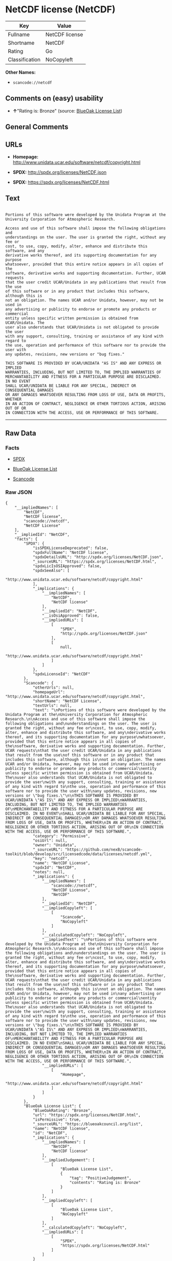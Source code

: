 * NetCDF license (NetCDF)

| Key              | Value            |
|------------------+------------------|
| Fullname         | NetCDF license   |
| Shortname        | NetCDF           |
| Rating           | Go               |
| Classification   | NoCopyleft       |

*Other Names:*

- =scancode://netcdf=

** Comments on (easy) usability

- *↑*"Rating is: Bronze" (source:
  [[https://blueoakcouncil.org/list][BlueOak License List]])

** General Comments

** URLs

- *Homepage:* http://www.unidata.ucar.edu/software/netcdf/copyright.html

- *SPDX:* http://spdx.org/licenses/NetCDF.json

- *SPDX:* https://spdx.org/licenses/NetCDF.html

** Text

#+BEGIN_EXAMPLE

  Portions of this software were developed by the Unidata Program at the
  University Corporation for Atmospheric Research.

  Access and use of this software shall impose the following obligations and
  understandings on the user. The user is granted the right, without any fee or
  cost, to use, copy, modify, alter, enhance and distribute this software, and any
  derivative works thereof, and its supporting documentation for any purpose
  whatsoever, provided that this entire notice appears in all copies of the
  software, derivative works and supporting documentation. Further, UCAR requests
  that the user credit UCAR/Unidata in any publications that result from the use
  of this software or in any product that includes this software, although this is
  not an obligation. The names UCAR and/or Unidata, however, may not be used in
  any advertising or publicity to endorse or promote any products or commercial
  entity unless specific written permission is obtained from UCAR/Unidata. The
  user also understands that UCAR/Unidata is not obligated to provide the user
  with any support, consulting, training or assistance of any kind with regard to
  the use, operation and performance of this software nor to provide the user with
  any updates, revisions, new versions or "bug fixes."

  THIS SOFTWARE IS PROVIDED BY UCAR/UNIDATA "AS IS" AND ANY EXPRESS OR IMPLIED
  WARRANTIES, INCLUDING, BUT NOT LIMITED TO, THE IMPLIED WARRANTIES OF
  MERCHANTABILITY AND FITNESS FOR A PARTICULAR PURPOSE ARE DISCLAIMED. IN NO EVENT
  SHALL UCAR/UNIDATA BE LIABLE FOR ANY SPECIAL, INDIRECT OR CONSEQUENTIAL DAMAGES
  OR ANY DAMAGES WHATSOEVER RESULTING FROM LOSS OF USE, DATA OR PROFITS, WHETHER
  IN AN ACTION OF CONTRACT, NEGLIGENCE OR OTHER TORTIOUS ACTION, ARISING OUT OF OR
  IN CONNECTION WITH THE ACCESS, USE OR PERFORMANCE OF THIS SOFTWARE.
#+END_EXAMPLE

--------------

** Raw Data

*** Facts

- [[https://spdx.org/licenses/NetCDF.html][SPDX]]

- [[https://blueoakcouncil.org/list][BlueOak License List]]

- [[https://github.com/nexB/scancode-toolkit/blob/develop/src/licensedcode/data/licenses/netcdf.yml][Scancode]]

*** Raw JSON

#+BEGIN_EXAMPLE
  {
      "__impliedNames": [
          "NetCDF",
          "NetCDF license",
          "scancode://netcdf",
          "NetCDF License"
      ],
      "__impliedId": "NetCDF",
      "facts": {
          "SPDX": {
              "isSPDXLicenseDeprecated": false,
              "spdxFullName": "NetCDF license",
              "spdxDetailsURL": "http://spdx.org/licenses/NetCDF.json",
              "_sourceURL": "https://spdx.org/licenses/NetCDF.html",
              "spdxLicIsOSIApproved": false,
              "spdxSeeAlso": [
                  "http://www.unidata.ucar.edu/software/netcdf/copyright.html"
              ],
              "_implications": {
                  "__impliedNames": [
                      "NetCDF",
                      "NetCDF license"
                  ],
                  "__impliedId": "NetCDF",
                  "__isOsiApproved": false,
                  "__impliedURLs": [
                      [
                          "SPDX",
                          "http://spdx.org/licenses/NetCDF.json"
                      ],
                      [
                          null,
                          "http://www.unidata.ucar.edu/software/netcdf/copyright.html"
                      ]
                  ]
              },
              "spdxLicenseId": "NetCDF"
          },
          "Scancode": {
              "otherUrls": null,
              "homepageUrl": "http://www.unidata.ucar.edu/software/netcdf/copyright.html",
              "shortName": "NetCDF License",
              "textUrls": null,
              "text": "\nPortions of this software were developed by the Unidata Program at the\nUniversity Corporation for Atmospheric Research.\n\nAccess and use of this software shall impose the following obligations and\nunderstandings on the user. The user is granted the right, without any fee or\ncost, to use, copy, modify, alter, enhance and distribute this software, and any\nderivative works thereof, and its supporting documentation for any purpose\nwhatsoever, provided that this entire notice appears in all copies of the\nsoftware, derivative works and supporting documentation. Further, UCAR requests\nthat the user credit UCAR/Unidata in any publications that result from the use\nof this software or in any product that includes this software, although this is\nnot an obligation. The names UCAR and/or Unidata, however, may not be used in\nany advertising or publicity to endorse or promote any products or commercial\nentity unless specific written permission is obtained from UCAR/Unidata. The\nuser also understands that UCAR/Unidata is not obligated to provide the user\nwith any support, consulting, training or assistance of any kind with regard to\nthe use, operation and performance of this software nor to provide the user with\nany updates, revisions, new versions or \"bug fixes.\"\n\nTHIS SOFTWARE IS PROVIDED BY UCAR/UNIDATA \"AS IS\" AND ANY EXPRESS OR IMPLIED\nWARRANTIES, INCLUDING, BUT NOT LIMITED TO, THE IMPLIED WARRANTIES OF\nMERCHANTABILITY AND FITNESS FOR A PARTICULAR PURPOSE ARE DISCLAIMED. IN NO EVENT\nSHALL UCAR/UNIDATA BE LIABLE FOR ANY SPECIAL, INDIRECT OR CONSEQUENTIAL DAMAGES\nOR ANY DAMAGES WHATSOEVER RESULTING FROM LOSS OF USE, DATA OR PROFITS, WHETHER\nIN AN ACTION OF CONTRACT, NEGLIGENCE OR OTHER TORTIOUS ACTION, ARISING OUT OF OR\nIN CONNECTION WITH THE ACCESS, USE OR PERFORMANCE OF THIS SOFTWARE.",
              "category": "Permissive",
              "osiUrl": null,
              "owner": "Unidata",
              "_sourceURL": "https://github.com/nexB/scancode-toolkit/blob/develop/src/licensedcode/data/licenses/netcdf.yml",
              "key": "netcdf",
              "name": "NetCDF License",
              "spdxId": "NetCDF",
              "notes": null,
              "_implications": {
                  "__impliedNames": [
                      "scancode://netcdf",
                      "NetCDF License",
                      "NetCDF"
                  ],
                  "__impliedId": "NetCDF",
                  "__impliedCopyleft": [
                      [
                          "Scancode",
                          "NoCopyleft"
                      ]
                  ],
                  "__calculatedCopyleft": "NoCopyleft",
                  "__impliedText": "\nPortions of this software were developed by the Unidata Program at the\nUniversity Corporation for Atmospheric Research.\n\nAccess and use of this software shall impose the following obligations and\nunderstandings on the user. The user is granted the right, without any fee or\ncost, to use, copy, modify, alter, enhance and distribute this software, and any\nderivative works thereof, and its supporting documentation for any purpose\nwhatsoever, provided that this entire notice appears in all copies of the\nsoftware, derivative works and supporting documentation. Further, UCAR requests\nthat the user credit UCAR/Unidata in any publications that result from the use\nof this software or in any product that includes this software, although this is\nnot an obligation. The names UCAR and/or Unidata, however, may not be used in\nany advertising or publicity to endorse or promote any products or commercial\nentity unless specific written permission is obtained from UCAR/Unidata. The\nuser also understands that UCAR/Unidata is not obligated to provide the user\nwith any support, consulting, training or assistance of any kind with regard to\nthe use, operation and performance of this software nor to provide the user with\nany updates, revisions, new versions or \"bug fixes.\"\n\nTHIS SOFTWARE IS PROVIDED BY UCAR/UNIDATA \"AS IS\" AND ANY EXPRESS OR IMPLIED\nWARRANTIES, INCLUDING, BUT NOT LIMITED TO, THE IMPLIED WARRANTIES OF\nMERCHANTABILITY AND FITNESS FOR A PARTICULAR PURPOSE ARE DISCLAIMED. IN NO EVENT\nSHALL UCAR/UNIDATA BE LIABLE FOR ANY SPECIAL, INDIRECT OR CONSEQUENTIAL DAMAGES\nOR ANY DAMAGES WHATSOEVER RESULTING FROM LOSS OF USE, DATA OR PROFITS, WHETHER\nIN AN ACTION OF CONTRACT, NEGLIGENCE OR OTHER TORTIOUS ACTION, ARISING OUT OF OR\nIN CONNECTION WITH THE ACCESS, USE OR PERFORMANCE OF THIS SOFTWARE.",
                  "__impliedURLs": [
                      [
                          "Homepage",
                          "http://www.unidata.ucar.edu/software/netcdf/copyright.html"
                      ]
                  ]
              }
          },
          "BlueOak License List": {
              "BlueOakRating": "Bronze",
              "url": "https://spdx.org/licenses/NetCDF.html",
              "isPermissive": true,
              "_sourceURL": "https://blueoakcouncil.org/list",
              "name": "NetCDF license",
              "id": "NetCDF",
              "_implications": {
                  "__impliedNames": [
                      "NetCDF",
                      "NetCDF license"
                  ],
                  "__impliedJudgement": [
                      [
                          "BlueOak License List",
                          {
                              "tag": "PositiveJudgement",
                              "contents": "Rating is: Bronze"
                          }
                      ]
                  ],
                  "__impliedCopyleft": [
                      [
                          "BlueOak License List",
                          "NoCopyleft"
                      ]
                  ],
                  "__calculatedCopyleft": "NoCopyleft",
                  "__impliedURLs": [
                      [
                          "SPDX",
                          "https://spdx.org/licenses/NetCDF.html"
                      ]
                  ]
              }
          }
      },
      "__impliedJudgement": [
          [
              "BlueOak License List",
              {
                  "tag": "PositiveJudgement",
                  "contents": "Rating is: Bronze"
              }
          ]
      ],
      "__impliedCopyleft": [
          [
              "BlueOak License List",
              "NoCopyleft"
          ],
          [
              "Scancode",
              "NoCopyleft"
          ]
      ],
      "__calculatedCopyleft": "NoCopyleft",
      "__isOsiApproved": false,
      "__impliedText": "\nPortions of this software were developed by the Unidata Program at the\nUniversity Corporation for Atmospheric Research.\n\nAccess and use of this software shall impose the following obligations and\nunderstandings on the user. The user is granted the right, without any fee or\ncost, to use, copy, modify, alter, enhance and distribute this software, and any\nderivative works thereof, and its supporting documentation for any purpose\nwhatsoever, provided that this entire notice appears in all copies of the\nsoftware, derivative works and supporting documentation. Further, UCAR requests\nthat the user credit UCAR/Unidata in any publications that result from the use\nof this software or in any product that includes this software, although this is\nnot an obligation. The names UCAR and/or Unidata, however, may not be used in\nany advertising or publicity to endorse or promote any products or commercial\nentity unless specific written permission is obtained from UCAR/Unidata. The\nuser also understands that UCAR/Unidata is not obligated to provide the user\nwith any support, consulting, training or assistance of any kind with regard to\nthe use, operation and performance of this software nor to provide the user with\nany updates, revisions, new versions or \"bug fixes.\"\n\nTHIS SOFTWARE IS PROVIDED BY UCAR/UNIDATA \"AS IS\" AND ANY EXPRESS OR IMPLIED\nWARRANTIES, INCLUDING, BUT NOT LIMITED TO, THE IMPLIED WARRANTIES OF\nMERCHANTABILITY AND FITNESS FOR A PARTICULAR PURPOSE ARE DISCLAIMED. IN NO EVENT\nSHALL UCAR/UNIDATA BE LIABLE FOR ANY SPECIAL, INDIRECT OR CONSEQUENTIAL DAMAGES\nOR ANY DAMAGES WHATSOEVER RESULTING FROM LOSS OF USE, DATA OR PROFITS, WHETHER\nIN AN ACTION OF CONTRACT, NEGLIGENCE OR OTHER TORTIOUS ACTION, ARISING OUT OF OR\nIN CONNECTION WITH THE ACCESS, USE OR PERFORMANCE OF THIS SOFTWARE.",
      "__impliedURLs": [
          [
              "SPDX",
              "http://spdx.org/licenses/NetCDF.json"
          ],
          [
              null,
              "http://www.unidata.ucar.edu/software/netcdf/copyright.html"
          ],
          [
              "SPDX",
              "https://spdx.org/licenses/NetCDF.html"
          ],
          [
              "Homepage",
              "http://www.unidata.ucar.edu/software/netcdf/copyright.html"
          ]
      ]
  }
#+END_EXAMPLE

--------------

** Dot Cluster Graph

[[../dot/NetCDF.svg]]